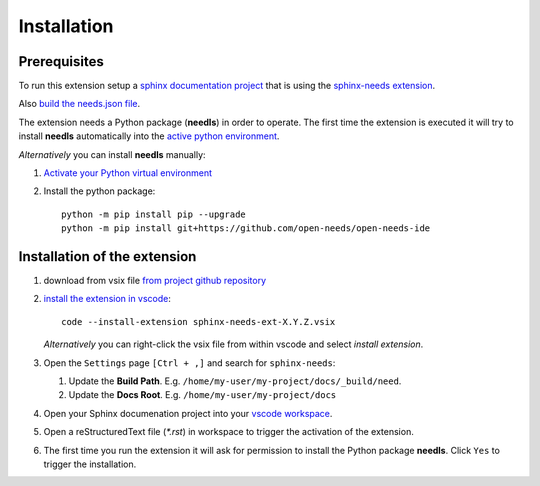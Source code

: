 Installation
============

Prerequisites
-------------

To run this extension setup a
`sphinx documentation project <https://www.sphinx-doc.org/en/master/usage/quickstart.html>`__
that is using the `sphinx-needs extension <https://sphinxcontrib-needs.readthedocs.io/en/latest/installation.html>`__.

Also `build the needs.json file <https://sphinxcontrib-needs.readthedocs.io/en/latest/builders.html>`__.

The extension needs a Python package (**needls**) in order to operate.
The first time the extension is executed it will try to install **needls** automatically into the
`active python environment <https://code.visualstudio.com/docs/python/environments#_select-and-activate-an-environment>`__.

*Alternatively* you can install **needls** manually:

1) `Activate your Python virtual environment <https://docs.python.org/3/library/venv.html#creating-virtual-environments>`__

2) Install the python package::

    python -m pip install pip --upgrade
    python -m pip install git+https://github.com/open-needs/open-needs-ide


Installation of the extension
-----------------------------

#. download from vsix file 
   `from project github repository  <https://github.com/open-needs/open-needs-ide/raw/main/sphinx-needs-ext-0.0.8.vsix>`__

#. `install the extension in vscode <https://code.visualstudio.com/docs/editor/extension-marketplace#_install-from-a-vsix>`__::

        code --install-extension sphinx-needs-ext-X.Y.Z.vsix

   *Alternatively* you can right-click the vsix file from within vscode and select `install extension`.

#. Open the ``Settings`` page  ``[Ctrl + ,]`` and search for ``sphinx-needs``:

   #. Update the **Build Path**. E.g. ``/home/my-user/my-project/docs/_build/need``.
   #. Update the **Docs Root**. E.g. ``/home/my-user/my-project/docs``

#. Open your Sphinx documenation project into your 
   `vscode workspace <https://code.visualstudio.com/docs/editor/workspaces#_how-do-i-open-a-vs-code-workspace>`__.

#. Open a reStructuredText file (`*.rst`) in workspace to trigger the activation of the extension.

#. The first time you run the extension it will ask for permission to install the Python package **needls**. Click ``Yes`` to trigger the installation.

